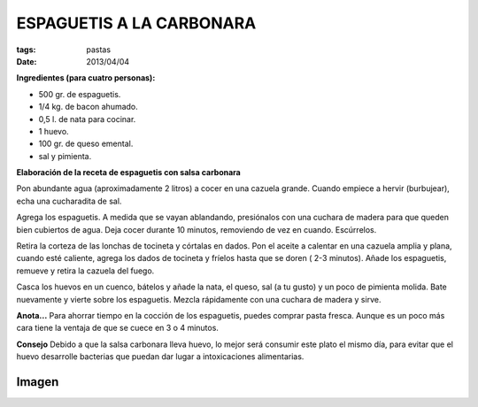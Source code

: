 ESPAGUETIS A LA CARBONARA
=========================

:tags: pastas
:date: 2013/04/04


**Ingredientes (para cuatro personas):**

* 500 gr. de espaguetis.
* 1/4 kg. de bacon ahumado.
* 0,5 l. de nata para cocinar.
* 1 huevo.
* 100 gr. de queso emental.
* sal y pimienta.

**Elaboración de la receta de espaguetis con salsa carbonara** 

Pon abundante agua (aproximadamente 2 litros) a cocer en una cazuela grande. Cuando empiece a hervir (burbujear), echa una cucharadita de sal.

Agrega los espaguetis. A medida que se vayan ablandando, presiónalos con una cuchara de madera para que queden bien cubiertos de agua. Deja cocer durante 10 minutos, removiendo de vez en cuando. Escúrrelos.

Retira la corteza de las lonchas de tocineta y córtalas en dados. Pon el aceite a calentar en una cazuela amplia y plana, cuando esté caliente, agrega los dados de tocineta y fríelos hasta que se doren ( 2-3 minutos). Añade los espaguetis, remueve y retira la cazuela del fuego.

Casca los huevos en un cuenco, bátelos y añade la nata, el queso, sal (a tu gusto) y un poco de pimienta molida. Bate nuevamente y vierte sobre los espaguetis. Mezcla rápidamente con una cuchara de madera y sirve.

**Anota...**
Para ahorrar tiempo en la cocción de los espaguetis, puedes comprar pasta fresca. Aunque es un poco más cara tiene la ventaja de que se cuece en 3 o 4 minutos.

**Consejo**
Debido a que la salsa carbonara lleva huevo, lo mejor será consumir este plato el mismo día, para evitar que el huevo desarrolle bacterias que puedan dar lugar a intoxicaciones alimentarias.


Imagen
------

.. image:: ../imagenes/carbonara.jpg
   :width: 400px
   :alt: Espaguetis a la carbonara
